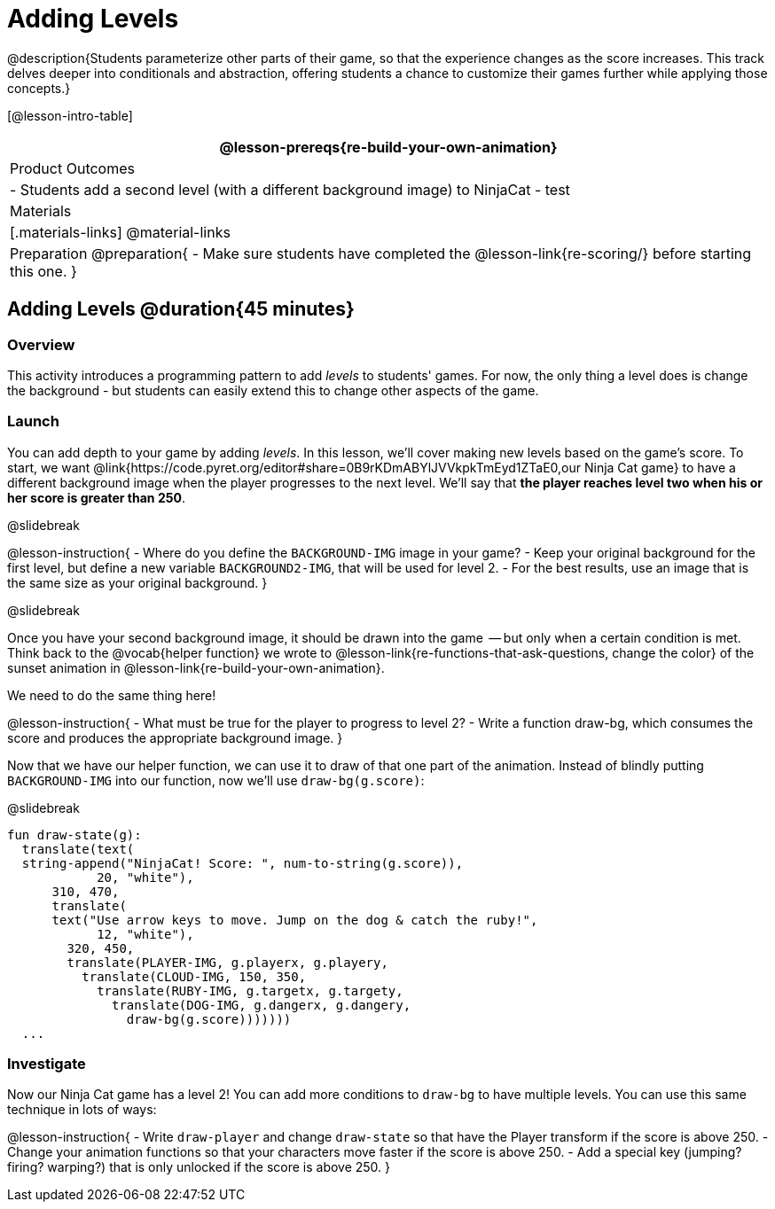 = Adding Levels

@description{Students parameterize other parts of their
game, so that the experience changes as the score increases. This
track delves deeper into conditionals and abstraction, offering
students a chance to customize their games further while applying
those concepts.}


[@lesson-intro-table]
|===
@lesson-prereqs{re-build-your-own-animation}

| Product Outcomes
|
- Students add a second level (with a different background image) to NinjaCat
- test

| Materials
|[.materials-links]
@material-links

| Preparation
@preparation{
- Make sure students have completed the @lesson-link{re-scoring/} before starting this one.
}

|===

== Adding Levels @duration{45 minutes}

=== Overview
This activity introduces a programming pattern to add _levels_ to students' games. For now, the only thing a level does is change the background - but students can easily extend this to change other aspects of the game.

=== Launch
You can add depth to your game by adding _levels_. In this lesson, we’ll cover making new levels based on the game’s score. To start, we want @link{https://code.pyret.org/editor#share=0B9rKDmABYlJVVkpkTmEyd1ZTaE0,our Ninja Cat game} to have a different background image when the player progresses to the next level. We’ll say that *the player reaches level two when his or her score is greater than 250*.

@slidebreak

@lesson-instruction{
- Where do you define the `BACKGROUND-IMG` image in your game?
- Keep your original background for the first level, but define a new variable `BACKGROUND2-IMG`, that will be used for level 2.
- For the best results, use an image that is the same size as your original background.
}

@slidebreak

Once you have your second background image, it should be drawn into the game  -- but only when a certain condition is met. Think back to the @vocab{helper function} we wrote to @lesson-link{re-functions-that-ask-questions, change the color} of the sunset animation in @lesson-link{re-build-your-own-animation}.

We need to do the same thing here!

@lesson-instruction{
- What must be true for the player to progress to level 2?
- Write a function draw-bg, which consumes the score and produces the appropriate background image.
}

Now that we have our helper function, we can use it to draw of that one part of the animation. Instead of blindly putting `BACKGROUND-IMG` into our function, now we’ll use `draw-bg(g.score)`:


@slidebreak

```
fun draw-state(g):
  translate(text(
  string-append("NinjaCat! Score: ", num-to-string(g.score)),
            20, "white"),
      310, 470,
      translate(
      text("Use arrow keys to move. Jump on the dog & catch the ruby!",
            12, "white"),
        320, 450,
        translate(PLAYER-IMG, g.playerx, g.playery,
          translate(CLOUD-IMG, 150, 350,
            translate(RUBY-IMG, g.targetx, g.targety,
              translate(DOG-IMG, g.dangerx, g.dangery,
                draw-bg(g.score)))))))
  ...
```

=== Investigate
Now our Ninja Cat game has a level 2! You can add more conditions to `draw-bg` to have multiple levels. You can use this same technique in lots of ways:

@lesson-instruction{
- Write `draw-player` and change `draw-state` so that have the Player transform if the score is above 250.
- Change your animation functions so that your characters move faster if the score is above 250.
- Add a special key (jumping? firing? warping?) that is only unlocked if the score is above 250.
}

